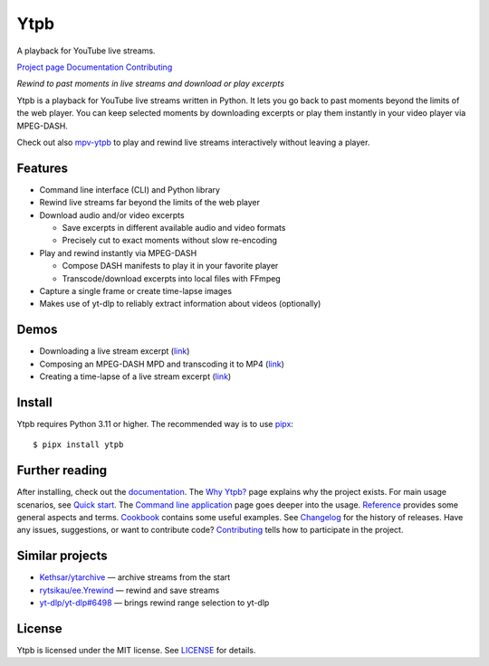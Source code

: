 Ytpb
####

A playback for YouTube live streams.

|PyPI| |Tests|

.. |PyPI| image:: https://img.shields.io/pypi/v/ytpb
   :target: https://pypi.org/project/ytpb
   :alt: PyPI - Version

.. |Tests| image:: https://github.com/xymaxim/ytpb/actions/workflows/ci.yml/badge.svg
   :target: https://github.com/xymaxim/ytpb/actions/workflows/ci.yml
   :alt: Tests

`Project page`_ |sep| `Documentation`_ |sep| `Contributing`_

.. |sep| unicode:: 0xA0
   :trim:

.. _Project page: https://github.com/xymaxim/ytpb
.. _Documentation: https://ytpb.readthedocs.io/
.. _Contributing: https://ytpb.readthedocs.io/en/latest/contributing.html

*Rewind to past moments in live streams and download or play excerpts*

Ytpb is a playback for YouTube live streams written in Python. It lets you go
back to past moments beyond the limits of the web player. You can keep selected
moments by downloading excerpts or play them instantly in your video player via
MPEG-DASH.

Check out also `mpv-ytpb <https://github.com/xymaxim/mpv-ytpb>`__ to play and
rewind live streams interactively without leaving a player.

Features
********

- Command line interface (CLI) and Python library
- Rewind live streams far beyond the limits of the web player
- Download audio and/or video excerpts

  - Save excerpts in different available audio and video formats
  - Precisely cut to exact moments without slow re-encoding

- Play and rewind instantly via MPEG-DASH

  - Compose DASH manifests to play it in your favorite player
  - Transcode/download excerpts into local files with FFmpeg

- Capture a single frame or create time-lapse images
- Makes use of yt-dlp to reliably extract information about videos (optionally)

Demos
*****

- Downloading a live stream excerpt (`link <https://asciinema.org/a/653861>`__)
- Composing an MPEG-DASH MPD and transcoding it to MP4 (`link
  <https://asciinema.org/a/653865>`__)
- Creating a time-lapse of a live stream excerpt (`link
  <https://asciinema.org/a/653869>`__)

Install
*******

Ytpb requires Python 3.11 or higher. The recommended way is to use `pipx
<https://pypa.github.io/pipx/>`_: ::

  $ pipx install ytpb

Further reading
***************

After installing, check out the `documentation`_. The `Why Ytpb?`_ page explains
why the project exists. For main usage scenarios, see `Quick start`_. The
`Command line application`_ page goes deeper into the usage. `Reference`_
provides some general aspects and terms. `Cookbook`_ contains some useful
examples. See `Changelog`_ for the history of releases. Have any issues,
suggestions, or want to contribute code? `Contributing`_ tells how to
participate in the project.

.. _Why Ytpb?: https://ytpb.readthedocs.io/en/latest/why.html
.. _Quick start: https://ytpb.readthedocs.io/en/latest/quick.html
.. _Command line application: https://ytpb.readthedocs.io/en/latest/cli.html
.. _Reference: https://ytpb.readthedocs.io/en/latest/reference.html
.. _Cookbook: https://ytpb.readthedocs.io/en/latest/cookbook.html
.. _Changelog: https://ytpb.readthedocs.io/en/latest/changelog.html

Similar projects
****************

- `Kethsar/ytarchive <https://github.com/Kethsar/ytarchive>`__ — archive streams from the start
- `rytsikau/ee.Yrewind <https://github.com/rytsikau/ee.Yrewind>`__ — rewind and save streams
- `yt-dlp/yt-dlp#6498 <https://github.com/yt-dlp/yt-dlp/pull/6498>`__ — brings rewind range selection to yt-dlp

License
*******

Ytpb is licensed under the MIT license. See `LICENSE`_ for details.

.. _LICENSE: https://github.com/xymaxim/ytpb/blob/main/LICENSE
